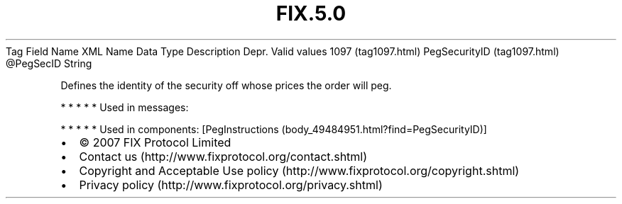 .TH FIX.5.0 "" "" "Tag #1097"
Tag
Field Name
XML Name
Data Type
Description
Depr.
Valid values
1097 (tag1097.html)
PegSecurityID (tag1097.html)
\@PegSecID
String
.PP
Defines the identity of the security off whose prices the order
will peg.
.PP
   *   *   *   *   *
Used in messages:
.PP
   *   *   *   *   *
Used in components:
[PegInstructions (body_49484951.html?find=PegSecurityID)]

.PD 0
.P
.PD

.PP
.PP
.IP \[bu] 2
© 2007 FIX Protocol Limited
.IP \[bu] 2
Contact us (http://www.fixprotocol.org/contact.shtml)
.IP \[bu] 2
Copyright and Acceptable Use policy (http://www.fixprotocol.org/copyright.shtml)
.IP \[bu] 2
Privacy policy (http://www.fixprotocol.org/privacy.shtml)
